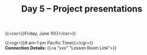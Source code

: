 #+title: Day 5 – Project presentations
#+slug: day5

#+OPTIONS: toc:nil

{{<cor>}}Friday, June 10{{</cor>}}

{{<cgr>}}9 am–1 pm Pacific Time{{</cgr>}} \\
*Connection Details:* {{<a "xxx" "Lesson Room Link">}}


